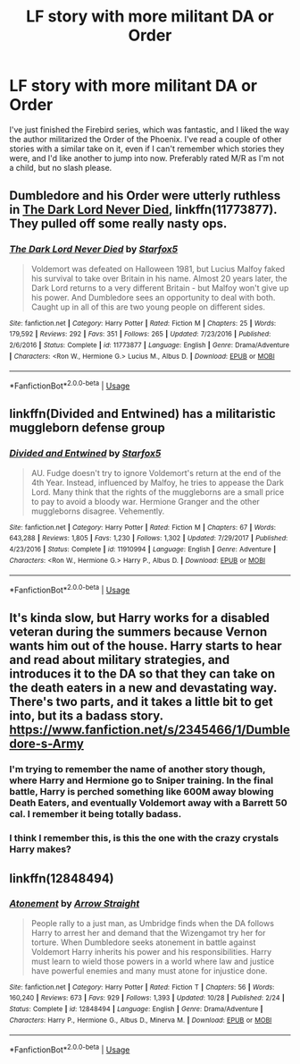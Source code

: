 #+TITLE: LF story with more militant DA or Order

* LF story with more militant DA or Order
:PROPERTIES:
:Score: 5
:DateUnix: 1542172824.0
:DateShort: 2018-Nov-14
:FlairText: Fic Search
:END:
I've just finished the Firebird series, which was fantastic, and I liked the way the author militarized the Order of the Phoenix. I've read a couple of other stories with a similar take on it, even if I can't remember which stories they were, and I'd like another to jump into now. Preferably rated M/R as I'm not a child, but no slash please.


** Dumbledore and his Order were utterly ruthless in [[https://www.fanfiction.net/s/11773877/1/The-Dark-Lord-Never-Died][The Dark Lord Never Died]], linkffn(11773877). They pulled off some really nasty ops.
:PROPERTIES:
:Author: InquisitorCOC
:Score: 6
:DateUnix: 1542175140.0
:DateShort: 2018-Nov-14
:END:

*** [[https://www.fanfiction.net/s/11773877/1/][*/The Dark Lord Never Died/*]] by [[https://www.fanfiction.net/u/2548648/Starfox5][/Starfox5/]]

#+begin_quote
  Voldemort was defeated on Halloween 1981, but Lucius Malfoy faked his survival to take over Britain in his name. Almost 20 years later, the Dark Lord returns to a very different Britain - but Malfoy won't give up his power. And Dumbledore sees an opportunity to deal with both. Caught up in all of this are two young people on different sides.
#+end_quote

^{/Site/:} ^{fanfiction.net} ^{*|*} ^{/Category/:} ^{Harry} ^{Potter} ^{*|*} ^{/Rated/:} ^{Fiction} ^{M} ^{*|*} ^{/Chapters/:} ^{25} ^{*|*} ^{/Words/:} ^{179,592} ^{*|*} ^{/Reviews/:} ^{292} ^{*|*} ^{/Favs/:} ^{351} ^{*|*} ^{/Follows/:} ^{265} ^{*|*} ^{/Updated/:} ^{7/23/2016} ^{*|*} ^{/Published/:} ^{2/6/2016} ^{*|*} ^{/Status/:} ^{Complete} ^{*|*} ^{/id/:} ^{11773877} ^{*|*} ^{/Language/:} ^{English} ^{*|*} ^{/Genre/:} ^{Drama/Adventure} ^{*|*} ^{/Characters/:} ^{<Ron} ^{W.,} ^{Hermione} ^{G.>} ^{Lucius} ^{M.,} ^{Albus} ^{D.} ^{*|*} ^{/Download/:} ^{[[http://www.ff2ebook.com/old/ffn-bot/index.php?id=11773877&source=ff&filetype=epub][EPUB]]} ^{or} ^{[[http://www.ff2ebook.com/old/ffn-bot/index.php?id=11773877&source=ff&filetype=mobi][MOBI]]}

--------------

*FanfictionBot*^{2.0.0-beta} | [[https://github.com/tusing/reddit-ffn-bot/wiki/Usage][Usage]]
:PROPERTIES:
:Author: FanfictionBot
:Score: 2
:DateUnix: 1542175201.0
:DateShort: 2018-Nov-14
:END:


** linkffn(Divided and Entwined) has a militaristic muggleborn defense group
:PROPERTIES:
:Author: natus92
:Score: 5
:DateUnix: 1542204944.0
:DateShort: 2018-Nov-14
:END:

*** [[https://www.fanfiction.net/s/11910994/1/][*/Divided and Entwined/*]] by [[https://www.fanfiction.net/u/2548648/Starfox5][/Starfox5/]]

#+begin_quote
  AU. Fudge doesn't try to ignore Voldemort's return at the end of the 4th Year. Instead, influenced by Malfoy, he tries to appease the Dark Lord. Many think that the rights of the muggleborns are a small price to pay to avoid a bloody war. Hermione Granger and the other muggleborns disagree. Vehemently.
#+end_quote

^{/Site/:} ^{fanfiction.net} ^{*|*} ^{/Category/:} ^{Harry} ^{Potter} ^{*|*} ^{/Rated/:} ^{Fiction} ^{M} ^{*|*} ^{/Chapters/:} ^{67} ^{*|*} ^{/Words/:} ^{643,288} ^{*|*} ^{/Reviews/:} ^{1,805} ^{*|*} ^{/Favs/:} ^{1,230} ^{*|*} ^{/Follows/:} ^{1,302} ^{*|*} ^{/Updated/:} ^{7/29/2017} ^{*|*} ^{/Published/:} ^{4/23/2016} ^{*|*} ^{/Status/:} ^{Complete} ^{*|*} ^{/id/:} ^{11910994} ^{*|*} ^{/Language/:} ^{English} ^{*|*} ^{/Genre/:} ^{Adventure} ^{*|*} ^{/Characters/:} ^{<Ron} ^{W.,} ^{Hermione} ^{G.>} ^{Harry} ^{P.,} ^{Albus} ^{D.} ^{*|*} ^{/Download/:} ^{[[http://www.ff2ebook.com/old/ffn-bot/index.php?id=11910994&source=ff&filetype=epub][EPUB]]} ^{or} ^{[[http://www.ff2ebook.com/old/ffn-bot/index.php?id=11910994&source=ff&filetype=mobi][MOBI]]}

--------------

*FanfictionBot*^{2.0.0-beta} | [[https://github.com/tusing/reddit-ffn-bot/wiki/Usage][Usage]]
:PROPERTIES:
:Author: FanfictionBot
:Score: 1
:DateUnix: 1542204959.0
:DateShort: 2018-Nov-14
:END:


** It's kinda slow, but Harry works for a disabled veteran during the summers because Vernon wants him out of the house. Harry starts to hear and read about military strategies, and introduces it to the DA so that they can take on the death eaters in a new and devastating way. There's two parts, and it takes a little bit to get into, but its a badass story. [[https://www.fanfiction.net/s/2345466/1/Dumbledore-s-Army]]
:PROPERTIES:
:Author: BasiliskSlayer1980
:Score: 1
:DateUnix: 1542177435.0
:DateShort: 2018-Nov-14
:END:

*** I'm trying to remember the name of another story though, where Harry and Hermione go to Sniper training. In the final battle, Harry is perched something like 600M away blowing Death Eaters, and eventually Voldemort away with a Barrett 50 cal. I remember it being totally badass.
:PROPERTIES:
:Author: BasiliskSlayer1980
:Score: 1
:DateUnix: 1542177637.0
:DateShort: 2018-Nov-14
:END:


*** I think I remember this, is this the one with the crazy crystals Harry makes?
:PROPERTIES:
:Score: 1
:DateUnix: 1542198453.0
:DateShort: 2018-Nov-14
:END:


** linkffn(12848494)
:PROPERTIES:
:Author: monkeyepoxy
:Score: 1
:DateUnix: 1542248529.0
:DateShort: 2018-Nov-15
:END:

*** [[https://www.fanfiction.net/s/12848494/1/][*/Atonement/*]] by [[https://www.fanfiction.net/u/10386645/Arrow-Straight][/Arrow Straight/]]

#+begin_quote
  People rally to a just man, as Umbridge finds when the DA follows Harry to arrest her and demand that the Wizengamot try her for torture. When Dumbledore seeks atonement in battle against Voldemort Harry inherits his power and his responsibilities. Harry must learn to wield those powers in a world where law and justice have powerful enemies and many must atone for injustice done.
#+end_quote

^{/Site/:} ^{fanfiction.net} ^{*|*} ^{/Category/:} ^{Harry} ^{Potter} ^{*|*} ^{/Rated/:} ^{Fiction} ^{T} ^{*|*} ^{/Chapters/:} ^{56} ^{*|*} ^{/Words/:} ^{160,240} ^{*|*} ^{/Reviews/:} ^{673} ^{*|*} ^{/Favs/:} ^{929} ^{*|*} ^{/Follows/:} ^{1,393} ^{*|*} ^{/Updated/:} ^{10/28} ^{*|*} ^{/Published/:} ^{2/24} ^{*|*} ^{/Status/:} ^{Complete} ^{*|*} ^{/id/:} ^{12848494} ^{*|*} ^{/Language/:} ^{English} ^{*|*} ^{/Genre/:} ^{Drama/Adventure} ^{*|*} ^{/Characters/:} ^{Harry} ^{P.,} ^{Hermione} ^{G.,} ^{Albus} ^{D.,} ^{Minerva} ^{M.} ^{*|*} ^{/Download/:} ^{[[http://www.ff2ebook.com/old/ffn-bot/index.php?id=12848494&source=ff&filetype=epub][EPUB]]} ^{or} ^{[[http://www.ff2ebook.com/old/ffn-bot/index.php?id=12848494&source=ff&filetype=mobi][MOBI]]}

--------------

*FanfictionBot*^{2.0.0-beta} | [[https://github.com/tusing/reddit-ffn-bot/wiki/Usage][Usage]]
:PROPERTIES:
:Author: FanfictionBot
:Score: 1
:DateUnix: 1542248544.0
:DateShort: 2018-Nov-15
:END:
